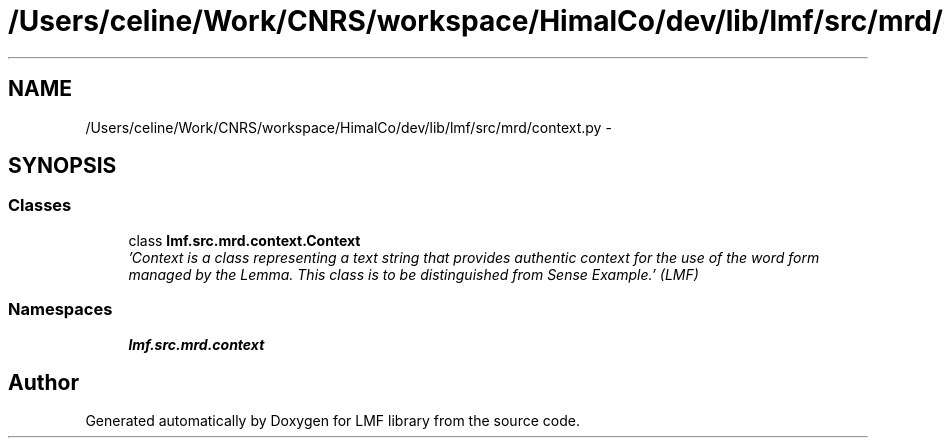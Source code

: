 .TH "/Users/celine/Work/CNRS/workspace/HimalCo/dev/lib/lmf/src/mrd/context.py" 3 "Fri Jul 24 2015" "LMF library" \" -*- nroff -*-
.ad l
.nh
.SH NAME
/Users/celine/Work/CNRS/workspace/HimalCo/dev/lib/lmf/src/mrd/context.py \- 
.SH SYNOPSIS
.br
.PP
.SS "Classes"

.in +1c
.ti -1c
.RI "class \fBlmf\&.src\&.mrd\&.context\&.Context\fP"
.br
.RI "\fI'Context is a class representing a text string that provides authentic context for the use of the word form managed by the Lemma\&. This class is to be distinguished from Sense Example\&.' (LMF) \fP"
.in -1c
.SS "Namespaces"

.in +1c
.ti -1c
.RI " \fBlmf\&.src\&.mrd\&.context\fP"
.br
.in -1c
.SH "Author"
.PP 
Generated automatically by Doxygen for LMF library from the source code\&.
